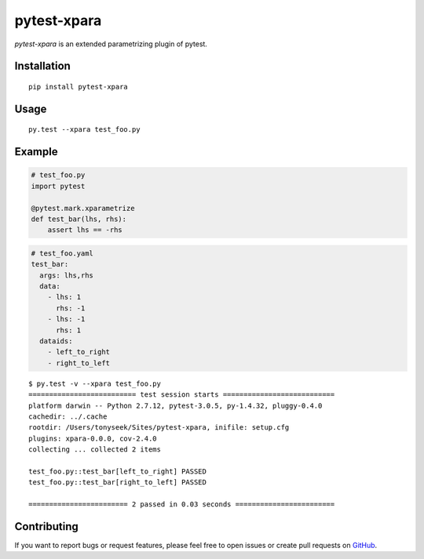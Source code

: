 pytest-xpara
============

*pytest-xpara* is an extended parametrizing plugin of pytest.


Installation
------------

::

    pip install pytest-xpara


Usage
-----

::

    py.test --xpara test_foo.py


Example
-------

.. code-block:: python

    # test_foo.py
    import pytest

    @pytest.mark.xparametrize
    def test_bar(lhs, rhs):
        assert lhs == -rhs

.. code-block:: yaml

    # test_foo.yaml
    test_bar:
      args: lhs,rhs
      data:
        - lhs: 1
          rhs: -1
        - lhs: -1
          rhs: 1
      dataids:
        - left_to_right
        - right_to_left

::

    $ py.test -v --xpara test_foo.py
    ========================== test session starts ===========================
    platform darwin -- Python 2.7.12, pytest-3.0.5, py-1.4.32, pluggy-0.4.0
    cachedir: ../.cache
    rootdir: /Users/tonyseek/Sites/pytest-xpara, inifile: setup.cfg
    plugins: xpara-0.0.0, cov-2.4.0
    collecting ... collected 2 items

    test_foo.py::test_bar[left_to_right] PASSED
    test_foo.py::test_bar[right_to_left] PASSED

    ======================== 2 passed in 0.03 seconds ========================


Contributing
------------

If you want to report bugs or request features, please feel free to open issues
or create pull requests on GitHub_.


.. _GitHub: https://github.com/tonyseek/pytest-xpara/issues
.. |Build Status| image:: https://img.shields.io/travis/tonyseek/pytest-xpara.svg?style=flat
   :target: https://travis-ci.org/tonyseek/pytest-xpara
   :alt: Build Status
.. |Coverage Status| image:: https://img.shields.io/coveralls/tonyseek/pytest-xpara.svg?style=flat
   :target: https://coveralls.io/r/tonyseek/pytest-xpara
   :alt: Coverage Status
.. |PyPI Version| image:: https://img.shields.io/pypi/v/pytest-xpara.svg?style=flat
   :target: https://pypi.python.org/pypi/pytest-xpara
   :alt: PyPI Version

